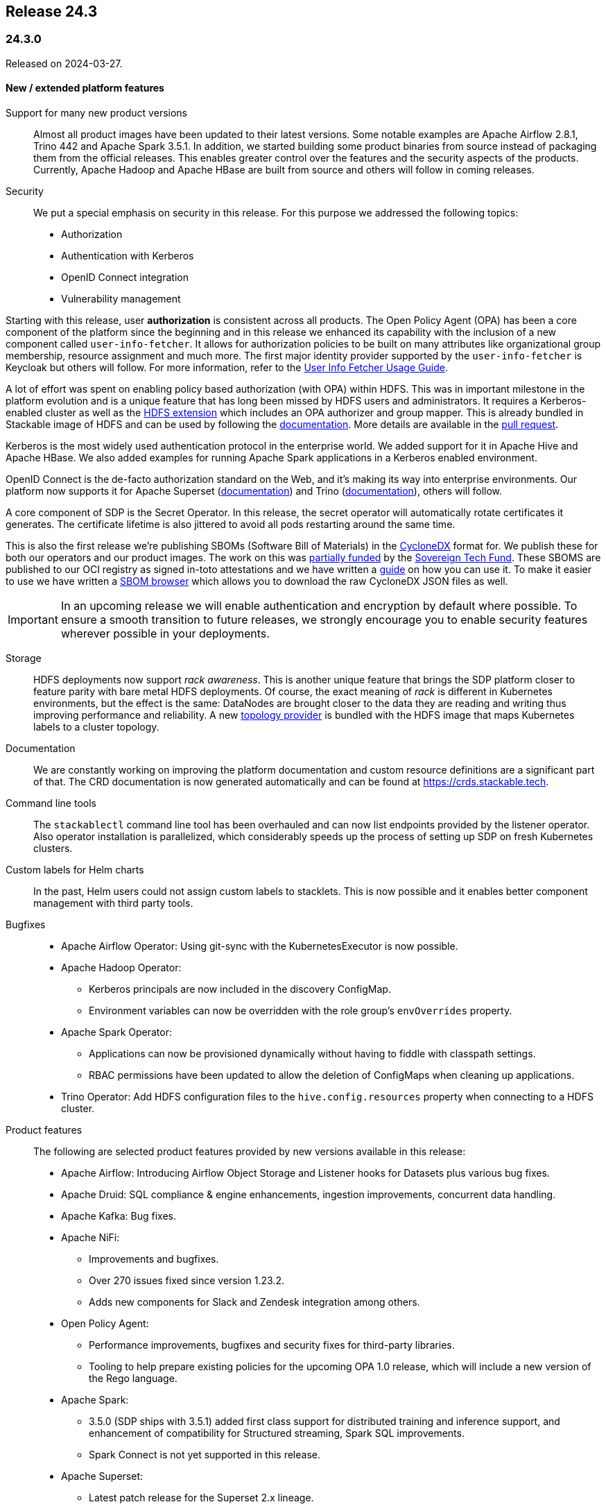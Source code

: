 == Release 24.3

=== 24.3.0

Released on 2024-03-27.

==== New / extended platform features

Support for many new product versions::
Almost all product images have been updated to their latest versions.
Some notable examples are Apache Airflow 2.8.1, Trino 442 and Apache Spark 3.5.1.
In addition, we started building some product binaries from source instead of packaging them from the official releases.
This enables greater control over the features and the security aspects of the products.
Currently, Apache Hadoop and Apache HBase are built from source and others will follow in coming releases.

Security::
We put a special emphasis on security in this release.
For this purpose we addressed the following topics:
* Authorization
* Authentication with Kerberos
* OpenID Connect integration
* Vulnerability management

Starting with this release, user **authorization** is consistent across all products.
The Open Policy Agent (OPA) has been a core component of the platform since the beginning and in this release we enhanced its capability with the inclusion of a new component called `user-info-fetcher`.
It allows for authorization policies to be built on many attributes like organizational group membership, resource assignment and much more.
The first major identity provider supported by the `user-info-fetcher` is Keycloak but others will follow.
For more information, refer to the xref:opa:usage-guide/user-info-fetcher.adoc[User Info Fetcher Usage Guide].

A lot of effort was spent on enabling policy based authorization (with OPA) within HDFS.
This was in important milestone in the platform evolution and is a unique feature that has long been missed by HDFS users and administrators.
It requires a Kerberos-enabled cluster as well as the https://github.com/stackabletech/hdfs-utils[HDFS extension] which includes an OPA authorizer and group mapper.
This is already bundled in Stackable image of HDFS and can be used by following the xref:hdfs:usage-guide/security.adoc[documentation].
More details are available in the https://github.com/stackabletech/hdfs-operator/pull/474[pull request].

Kerberos is the most widely used authentication protocol in the enterprise world.
We added support for it in Apache Hive and Apache HBase.
We also added examples for running Apache Spark applications in a Kerberos enabled environment.

OpenID Connect is the de-facto authorization standard on the Web, and it's making its way into enterprise environments.
Our platform now supports it for Apache Superset (xref:superset:usage-guide/security.adoc[documentation]) and Trino (xref:trino:usage-guide/security.adoc[documentation]), others will follow.

A core component of SDP is the Secret Operator.
In this release, the secret operator will automatically rotate certificates it generates.
The certificate lifetime is also jittered to avoid all pods restarting around the same time.

This is also the first release we're publishing SBOMs (Software Bill of Materials) in the https://cyclonedx.org/[CycloneDX] format for.
We publish these for both our operators and our product images.
The work on this was https://stackable.tech/en/empowering-rust-projects/[partially funded] by the https://www.sovereigntechfund.de/[Sovereign Tech Fund].
These SBOMS are published to our OCI registry as signed in-toto attestations and we have written a xref:guides:viewing-and-verifying-sboms.adoc[guide] on how you can use it.
To make it easier to use we have written a https://sboms.stackable.tech[SBOM browser] which allows you to download the raw CycloneDX JSON files as well.

[IMPORTANT]
In an upcoming release we will enable authentication and encryption by default where possible.
To ensure a smooth transition to future releases, we strongly encourage you to enable security features wherever possible in your deployments.


Storage::
HDFS deployments now support __rack awareness__.
This is another unique feature that brings the SDP platform closer to feature parity with bare metal HDFS deployments.
Of course, the exact meaning of __rack__ is different in Kubernetes environments, but the effect is the same: DataNodes are brought closer to the data they are reading and writing thus improving performance and reliability.
A new https://github.com/stackabletech/hdfs-topology-provider[topology provider] is bundled with the HDFS image that maps Kubernetes labels to a cluster topology.
// TODO: Link to docs - apparently the README in in the linked repository is all there is.

Documentation::
We are constantly working on improving the platform documentation and custom resource definitions are a significant part of that.
The CRD documentation is now generated automatically and can be found at https://crds.stackable.tech.

Command line tools::
The `stackablectl` command line tool has been overhauled and can now list endpoints provided by the listener operator.
Also operator installation is parallelized, which considerably speeds up the process of setting up SDP on fresh Kubernetes clusters.

Custom labels for Helm charts::
In the past, Helm users could not assign custom labels to stacklets.
This is now possible and it enables better component management with third party tools.

Bugfixes::
* Apache Airflow Operator: Using git-sync with the KubernetesExecutor is now possible.
* Apache Hadoop Operator:
  ** Kerberos principals are now included in the discovery ConfigMap.
  ** Environment variables can now be overridden with the role group's `envOverrides` property.
* Apache Spark Operator:
  ** Applications can now be provisioned dynamically without having to fiddle with classpath settings.
  ** RBAC permissions have been updated to allow the deletion of ConfigMaps when cleaning up applications.
* Trino Operator: Add HDFS configuration files to the `hive.config.resources` property when connecting to a HDFS cluster.


Product features::
The following are selected product features provided by new versions available in this release:

* Apache Airflow: Introducing Airflow Object Storage and Listener hooks for Datasets plus various bug fixes.
* Apache Druid: SQL compliance & engine enhancements, ingestion improvements, concurrent data handling.
* Apache Kafka: Bug fixes.
* Apache NiFi:
  ** Improvements and bugfixes.
  ** Over 270 issues fixed since version 1.23.2.
  ** Adds new components for Slack and Zendesk integration among others.
* Open Policy Agent:
  ** Performance improvements, bugfixes and security fixes for third-party libraries.
  ** Tooling to help prepare existing policies for the upcoming OPA 1.0 release, which will include a new version of the Rego language.
* Apache Spark:
  ** 3.5.0 (SDP ships with 3.5.1) added first class support for distributed training and inference support, and enhancement of compatibility for Structured streaming, Spark SQL improvements.
  ** Spark Connect is not yet supported in this release.
* Apache Superset:
  ** Latest patch release for the Superset 2.x lineage.
  ** Apache Superset 3.1 includes various smaller new features/optimizations e.g. waterfall chart visualization, ECharts bubble chart, improved data set selectors, automatically format SQL queries, and country map visualization improvements.
* Trino:
  ** Lots of improvements and optimization since release 428.
  ** Most notably we would like to highlight support for access control with the Open Policy Agent that we ourselves contributed in release 438 (#19532).
  ** Also, starting from release 440, there is now row filtering and column masking in Open Policy Agent.
* Apache ZooKeeper: Security and bug fixes.

Support for the ARM architecture::
During the development of this release, we started introducing support for the arm64 architecture.
Currently support is experimental, and we only provide arm64 images for the previous release (23.11).
For more information on how to use the ARM images, refer to the xref:concepts:container-images.adoc#multi-platform-support[documentation].

==== Product versions

===== New versions

The following new product versions are now supported:

* https://github.com/stackabletech/airflow-operator/pull/387[Apache Airflow: 2.7.3, 2.8.1]
* https://github.com/stackabletech/druid-operator/pull/518[Apache Druid: 28.0.1]
* https://github.com/stackabletech/kafka-operator/pull/664[Apache Kafka: 3.5.2, 3.6.1]
* https://github.com/stackabletech/nifi-operator/pull/573[Apache NiFi: 1.25.0]
* https://github.com/stackabletech/opa-operator/pull/518[Open Policy Agent: 0.61.0]
* https://github.com/stackabletech/spark-k8s-operator/pull/357[Apache Spark: 3.4.2]
* https://github.com/stackabletech/spark-k8s-operator/pull/373[Apache Spark: 3.5.1]
* https://github.com/stackabletech/superset-operator/pull/457[Apache Superset: 2.1.3, 3.0.3, 3.1.0]
* https://github.com/stackabletech/trino-operator/pull/557[Trino: 442]
* https://github.com/stackabletech/zookeeper-operator/pull/783[Apache ZooKeeper: 3.8.4]
* https://github.com/stackabletech/zookeeper-operator/pull/788[Apache ZooKeeper: 3.9.2]

===== Deprecated versions

The following product versions are deprecated and will be removed in a later release:

* Apache Airflow: 2.7.2, 2.7.3
* Apache Druid: 27.0.0
* Apache Kafka: 3.5.1, 3.5.2, 3.6.2
* Apache NiFi: 1.23.2
* Apache Spark: 3.4.1, 3.5.0
* Apache Superset: 2.1.1, 3.0.1. 3.0.3
* Trino: 428
* Apache ZooKeeper: 3.8.3
* Open Policy Agent: 0.57.0

N.B. in some cases a newly supported version is also immediately marked as deprecated.
This is done to allow an update path from the latest patch of a minor version (e.g. Kafka 2.8.2 --> 3.4.1).

===== Removed versions

The following product versions are no longer supported (although images for released product versions remain available https://repo.stackable.tech/#browse/browse:docker:v2%2Fstackable[here]):

* Apache Airflow: 2.6.1, 2.6.3
* Apache Druid: 27.0.0
* Apache Hadoop: 3.2.2, 3.2.4
* Apache HBase: 2.4.12
* Apache Kafka: 2.8.1, 2.8.2, 3.4.1
* Open Policy Agent: 0.51.0
* Apache Spark: 3.4.0
* Apache Superset: 2.1.0
* Apache ZooKeeper: 3.8.1

==== Cockpit and stackablectl

A new https://github.com/stackabletech/stackable-cockpit[project] called Stackable Cockpit has been started.
It is a web-based management tool that allows users to interact with the Stackable data platform.
The repository also contains the `stackablectl` command line tool, which has been refactored for performance and stability.

==== Supported Kubernetes versions

This release supports the following Kubernetes versions:

* `1.29`
* `1.28`
* `1.27`

These Kubernetes versions are no longer supported:

* `1.26`
* `1.25`

==== Supported OpenShift versions

This release is available in the RedHat Certified Operator Catalog for the following OpenShift versions:

* `4.15`
* `4.14`
* `4.13`
* `4.12`
* `4.11`

==== Breaking changes

You will need to adapt your existing CRDs due to the following breaking changes detailed below.

===== Stackable Operator for Apache Airflow

* https://github.com/stackabletech/airflow-operator/pull/353[Fixed various issues in the CRD structure. `clusterConfig.credentialsSecret` is now mandatory]

.Breaking changes details
[%collapsible]
====
The following fields used to be optional but are now mandatory:
* `spec.clusterConfig.credentialsSecret`: Name of the secret containing the credentials for the database.
* `spec.clusterConfig.exposeConfig`: Set to `true` to export the `AIRFLOW__WEBSERVER__EXPOSE__CONFIG` environment variable.
* `spec.clusterConfig.loadExamples`: Set to `true` to load example DAGs into the Airflow cluster.
====

* https://github.com/stackabletech/airflow-operator/pull/366[Removed legacy node selector on roleGroups]

.Breaking changes details
[%collapsible]
====
Assigning role groups to node selector was deprecated in 23.11 and has been removed in this release.

To assign roles and role groups to nodes, use the `config.affinity.nodeAffinity` property as described in the xref:contributor:adr/ADR026-affinities.adoc#_introduce_one_dedicated_attribute[documentation].
====

===== Stackable Operator for Apache HBase

* https://github.com/stackabletech/hbase-operator/pull/438[Removed legacy node selector on roleGroups]

.Breaking changes details
[%collapsible]
====
Assigning role groups to node selector was deprecated in SDP 23.11 and has been removed in this release.

To assign roles and role groups to nodes, use the `config.affinity.nodeAffinity` property as described in the xref:contributor:adr/ADR026-affinities.adoc#_introduce_one_dedicated_attribute[documentation].
====

===== Stackable Operator for Apache Hadoop HDFS

* https://github.com/stackabletech/hdfs-operator/pull/450[Support for exposing HDFS clusters to clients outside of Kubernetes] `.spec.clusterConfig.listenerClass` has been split to `.spec.nameNodes.config.listenerClass` and `.spec.dataNodes.config.listenerClass`, migration will be required when using `external-unstable`.

.Breaking changes details
[%collapsible]
====
This requires a change from e.g.

[source,yaml]
----
apiVersion: hdfs.stackable.tech/v1alpha1
kind: HdfsCluster
metadata:
  name: hdfs
spec:
  clusterConfig:
    listenerClass: external-unstable # <1>
    ...
----

to:

[source,yaml]
----
apiVersion: hdfs.stackable.tech/v1alpha1
kind: HdfsCluster
metadata:
  name: hdfs
spec:
  clusterConfig:
    ...
  nameNodes:
    config:
      listenerClass: external-unstable # <2>
      ...
    ...
  dataNodes:
    config:
      listenerClass: external-unstable # <3>
      ...
  journalNodes:
    config:
      ...
----

<1> Remove the cluster-wide listenerClass
<2> Add the `external-unstable` listenerClass to the `nameNodes` role. You can set these at the role-group level too.
<3> Add the `external-unstable` listenerClass to the `dataNodes` role. You can set these at the role-group level too.

It should be noted that this change is not necessary if you are using the default `spec.clusterConfig.listenerClass: cluster-internal`.

[IMPORTANT]
Unfortunately, it is not possible to patch existing HDFS stacklets in place.
It will be necessary to delete and recreate the HDFS stacklet.
No data will be lost during this process.
====


==== Open Policy Agent Operator

* https://github.com/stackabletech/opa-operator/pull/433[Remove legacy `nodeSelector` on rolegroups]

.Breaking changes details
[%collapsible]
====
Assigning role groups to node selector was deprecated in SDP 23.11 and has been removed in this release.

To assign roles and role groups to nodes, use the `config.affinity.nodeAffinity` property as described in the xref:contributor:adr/ADR026-affinities.adoc#_introduce_one_dedicated_attribute[documentation].
====

===== Secret operator

* https://github.com/stackabletech/secret-operator/pull/350[`autoTLS` certificate authorities will now be rotated regularly]

This changes the format of the CA secrets.
Old secrets will be migrated automatically, but manual intervention will be required to downgrade back to 23.11.x.

===== Stackable Operator for Apache Spark

* https://github.com/stackabletech/spark-k8s-operator/pull/319[Removed version field. Several attributes have been made to mandatory]

.Breaking changes details
[%collapsible]
====
The `spec.version` field has been removed.

The `spec.mode` field is now required and must be set to `cluster`.

The `spec.mainClass` field is now required and must point to a location on ths file system or S3 where the main class is located.
====

* https://github.com/stackabletech/spark-k8s-operator/pull/355[Remove usage of `userClassPathFirst` properties]

.Breaking changes details
[%collapsible]
====
This is an experimental feature that was introduced to support logging in XML format.
The side effect of this removal is that the vector agent cannot aggregate output from the `spark-submit` containers.
On the other hand, it enables dynamic provisioning of java packages (such as Delta Lake) with Stackable stock images, which we consider more important.
====

===== Stackable Operator for Apache Superset

* https://github.com/stackabletech/superset-operator/pull/429[Fixed various issues in the CRD structure. `clusterConfig.credentialsSecret` is now mandatory]

The configuration for the Superset authentication, operations and listener class is specified within the `spec.clusterConfig` field.
This field used to be optional but it is now required.

==== Upgrade from 23.11

===== Using stackablectl

Uninstall the `23.11` release

[source,console]
----
$ stackablectl release uninstall 23.11
[INFO ] Uninstalling release 23.11
[INFO ] Uninstalling airflow operator
[INFO ] Uninstalling commons operator
# ...
----

Afterwards you will need to upgrade the CustomResourceDefinitions (CRDs) installed by the Stackable Platform.
The reason for this is that helm will uninstall the operators but not the CRDs. This can be done using `kubectl replace`:

[source]
----
kubectl replace -f https://raw.githubusercontent.com/stackabletech/airflow-operator/24.3.0/deploy/helm/airflow-operator/crds/crds.yaml
kubectl replace -f https://raw.githubusercontent.com/stackabletech/commons-operator/24.3.0/deploy/helm/commons-operator/crds/crds.yaml
kubectl replace -f https://raw.githubusercontent.com/stackabletech/druid-operator/24.3.0/deploy/helm/druid-operator/crds/crds.yaml
kubectl replace -f https://raw.githubusercontent.com/stackabletech/hbase-operator/24.3.0/deploy/helm/hbase-operator/crds/crds.yaml
kubectl replace -f https://raw.githubusercontent.com/stackabletech/hdfs-operator/24.3.0/deploy/helm/hdfs-operator/crds/crds.yaml
kubectl replace -f https://raw.githubusercontent.com/stackabletech/hello-world-operator/24.3.0/deploy/helm/hello-world-operator/crds/crds.yaml
kubectl replace -f https://raw.githubusercontent.com/stackabletech/hive-operator/24.3.0/deploy/helm/hive-operator/crds/crds.yaml
kubectl replace -f https://raw.githubusercontent.com/stackabletech/kafka-operator/24.3.0/deploy/helm/kafka-operator/crds/crds.yaml
kubectl replace -f https://raw.githubusercontent.com/stackabletech/listener-operator/24.3.0/deploy/helm/listener-operator/crds/crds.yaml
kubectl replace -f https://raw.githubusercontent.com/stackabletech/nifi-operator/24.3.0/deploy/helm/nifi-operator/crds/crds.yaml
kubectl replace -f https://raw.githubusercontent.com/stackabletech/opa-operator/24.3.0/deploy/helm/opa-operator/crds/crds.yaml
kubectl replace -f https://raw.githubusercontent.com/stackabletech/secret-operator/24.3.0/deploy/helm/secret-operator/crds/crds.yaml
kubectl replace -f https://raw.githubusercontent.com/stackabletech/spark-k8s-operator/24.3.0/deploy/helm/spark-k8s-operator/crds/crds.yaml
kubectl replace -f https://raw.githubusercontent.com/stackabletech/superset-operator/24.3.0/deploy/helm/superset-operator/crds/crds.yaml
kubectl replace -f https://raw.githubusercontent.com/stackabletech/trino-operator/24.3.0/deploy/helm/trino-operator/crds/crds.yaml
kubectl replace -f https://raw.githubusercontent.com/stackabletech/zookeeper-operator/24.3.0/deploy/helm/zookeeper-operator/crds/crds.yaml
----

[source,console]
----
customresourcedefinition.apiextensions.k8s.io "airflowclusters.airflow.stackable.tech" replaced
customresourcedefinition.apiextensions.k8s.io "airflowdbs.airflow.stackable.tech" replaced
customresourcedefinition.apiextensions.k8s.io "authenticationclasses.authentication.stackable.tech" replaced
customresourcedefinition.apiextensions.k8s.io "s3connections.s3.stackable.tech" replaced
...
----

Install the `24.3` release

[source,console]
----
$ stackablectl release install 24.3
[INFO ] Installing release 23.11
[INFO ] Installing airflow operator in version 24.3.0
[INFO ] Installing commons operator in version 24.3.0
[INFO ] Installing druid operator in version 24.3.0
[INFO ] Installing hbase operator in version 24.3.0
[INFO ] Installing hdfs operator in version 24.3.0
[INFO ] Installing hive operator in version 24.3.0
[INFO ] Installing kafka operator in version 24.3.0
[INFO ] Installing listener operator in version 24.3.0
[INFO ] Installing hello-world operator in version 24.3.0
[INFO ] Installing nifi operator in version 24.3.0
[INFO ] Installing opa operator in version 24.3.0
[INFO ] Installing secret operator in version 24.3.0
[INFO ] Installing spark-k8s operator in version 24.3.0
[INFO ] Installing superset operator in version 24.3.0
[INFO ] Installing trino operator in version 24.3.0
[INFO ] Installing zookeeper operator in version 24.3.0
----

===== Using Helm

Use `helm list` to list the currently installed operators.

You can use the following command to uninstall all operators that are part of the `23.11` release:

[source,console]
----
$ helm uninstall airflow-operator commons-operator druid-operator hbase-operator hdfs-operator hive-operator kafka-operator listener-operator nifi-operator opa-operator secret-operator spark-k8s-operator superset-operator trino-operator zookeeper-operator
release "airflow-operator" uninstalled
release "commons-operator" uninstalled
# ...
----

Afterward you will need to upgrade the CustomResourceDefinitions (CRDs) installed by the Stackable Platform.
The reason for this is that helm will uninstall the operators but not the CRDs. This can be done using `kubectl replace`:

[source,console]
----
kubectl replace -f https://raw.githubusercontent.com/stackabletech/airflow-operator/24.3.0/deploy/helm/airflow-operator/crds/crds.yaml
kubectl replace -f https://raw.githubusercontent.com/stackabletech/commons-operator/24.3.0/deploy/helm/commons-operator/crds/crds.yaml
kubectl replace -f https://raw.githubusercontent.com/stackabletech/druid-operator/24.3.0/deploy/helm/druid-operator/crds/crds.yaml
kubectl replace -f https://raw.githubusercontent.com/stackabletech/hbase-operator/24.3.0/deploy/helm/hbase-operator/crds/crds.yaml
kubectl replace -f https://raw.githubusercontent.com/stackabletech/hdfs-operator/24.3.0/deploy/helm/hdfs-operator/crds/crds.yaml
kubectl replace -f https://raw.githubusercontent.com/stackabletech/hello-world-operator/24.3.0/deploy/helm/hello-world-operator/crds/crds.yaml
kubectl replace -f https://raw.githubusercontent.com/stackabletech/hive-operator/24.3.0/deploy/helm/hive-operator/crds/crds.yaml
kubectl replace -f https://raw.githubusercontent.com/stackabletech/kafka-operator/24.3.0/deploy/helm/kafka-operator/crds/crds.yaml
kubectl replace -f https://raw.githubusercontent.com/stackabletech/listener-operator/24.3.0/deploy/helm/listener-operator/crds/crds.yaml
kubectl replace -f https://raw.githubusercontent.com/stackabletech/nifi-operator/24.3.0/deploy/helm/nifi-operator/crds/crds.yaml
kubectl replace -f https://raw.githubusercontent.com/stackabletech/opa-operator/24.3.0/deploy/helm/opa-operator/crds/crds.yaml
kubectl replace -f https://raw.githubusercontent.com/stackabletech/secret-operator/24.3.0/deploy/helm/secret-operator/crds/crds.yaml
kubectl replace -f https://raw.githubusercontent.com/stackabletech/spark-k8s-operator/24.3.0/deploy/helm/spark-k8s-operator/crds/crds.yaml
kubectl replace -f https://raw.githubusercontent.com/stackabletech/superset-operator/24.3.0/deploy/helm/superset-operator/crds/crds.yaml
kubectl replace -f https://raw.githubusercontent.com/stackabletech/trino-operator/24.3.0/deploy/helm/trino-operator/crds/crds.yaml
kubectl replace -f https://raw.githubusercontent.com/stackabletech/zookeeper-operator/24.3.0/deploy/helm/zookeeper-operator/crds/crds.yaml
----

Install the `24.3` release

[source,console]
----
helm repo add stackable-stable https://repo.stackable.tech/repository/helm-stable/
helm repo update stackable-stable
helm install --wait airflow-operator stackable-stable/airflow-operator --version 24.3.0
helm install --wait commons-operator stackable-stable/commons-operator --version 24.3.0
helm install --wait druid-operator stackable-stable/druid-operator --version 24.3.0
helm install --wait hbase-operator stackable-stable/hbase-operator --version 24.3.0
helm install --wait hdfs-operator stackable-stable/hdfs-operator --version 24.3.0
helm install --wait hive-operator stackable-stable/hive-operator --version 24.3.0
helm install --wait kafka-operator stackable-stable/kafka-operator --version 24.3.0
helm install --wait listener-operator stackable-stable/listener-operator --version 24.3.0
helm install --wait hello-world-operator stackable-stable/hello-world-operator --version 24.3.0
helm install --wait nifi-operator stackable-stable/nifi-operator --version 24.3.0
helm install --wait opa-operator stackable-stable/opa-operator --version 24.3.0
helm install --wait secret-operator stackable-stable/secret-operator --version 24.3.0
helm install --wait spark-k8s-operator stackable-stable/spark-k8s-operator --version 24.3.0
helm install --wait superset-operator stackable-stable/superset-operator --version 24.3.0
helm install --wait trino-operator stackable-stable/trino-operator --version 24.3.0
helm install --wait zookeeper-operator stackable-stable/zookeeper-operator --version 24.3.0
----

===== Known upgrade issues

In the case of the breaking changes detailed above it will be necessary to update the custom resources and re-apply them.

Additionally, please note the following:

====== All operators

If you used node selectors to assign Pods to nodes, this will not work anymore.
Use the `config.affinity.nodeAffinity` property instead and follow the instructions in the xref:contributor:adr/ADR026-affinities.adoc#_introduce_one_dedicated_attribute[documentation].
